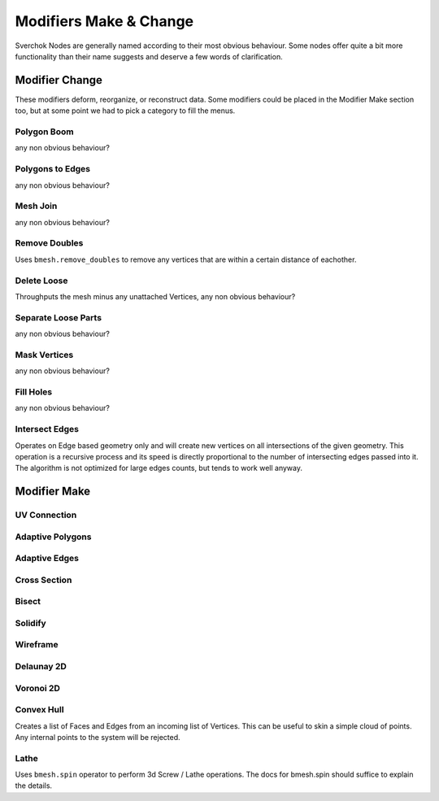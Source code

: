 -----------------------
Modifiers Make & Change
-----------------------

Sverchok Nodes are generally named according to their most obvious behaviour. Some nodes offer quite a bit more
functionality than their name suggests and deserve a few words of clarification.

Modifier Change
===============

These modifiers deform, reorganize, or reconstruct data. Some modifiers could be placed in the Modifier Make section
too, but at some point we had to pick a category to fill the menus.

Polygon Boom
------------
any non obvious behaviour?

Polygons to Edges
-----------------
any non obvious behaviour?

Mesh Join
---------
any non obvious behaviour?

Remove Doubles
--------------
Uses ``bmesh.remove_doubles`` to remove any vertices that are within a certain distance of eachother.

Delete Loose
------------
Throughputs the mesh minus any unattached Vertices, 
any non obvious behaviour?

Separate Loose Parts
--------------------
any non obvious behaviour?

Mask Vertices
-------------
any non obvious behaviour?

Fill Holes
----------
any non obvious behaviour?

Intersect Edges
---------------
Operates on Edge based geometry only and will create new vertices on all intersections of the given geometry. 
This operation is a recursive process and its speed is directly proportional to the number of intersecting 
edges passed into it. The algorithm is not optimized for large edges counts, but tends to work well anyway.



Modifier Make
=============

UV Connection
-------------

Adaptive Polygons
-----------------

Adaptive Edges
--------------

Cross Section
-------------

Bisect
------

Solidify
--------

Wireframe
---------

Delaunay 2D
-----------

Voronoi 2D
----------

Convex Hull
-----------
Creates a list of Faces and Edges from an incoming list of Vertices. This can be useful to skin a simple cloud of points. Any internal points to the system will be rejected.

Lathe
-----
Uses ``bmesh.spin`` operator to perform 3d Screw / Lathe operations. The docs for bmesh.spin should 
suffice to explain the details.
